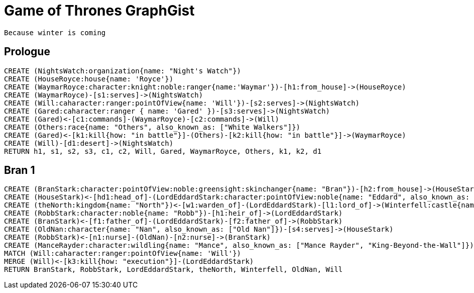 = Game of Thrones GraphGist

    Because winter is coming

:author: Ivan Mosiev, George Martin ;)
:twitter: @polny_otec

//console

== Prologue

[source,cypher]
----
CREATE (NightsWatch:organization{name: "Night's Watch"})
CREATE (HouseRoyce:house{name: 'Royce'})
CREATE (WaymarRoyce:character:knight:noble:ranger{name:'Waymar'})-[h1:from_house]->(HouseRoyce)
CREATE (WaymarRoyce)-[s1:serves]->(NightsWatch)
CREATE (Will:caharacter:ranger:pointOfView{name: 'Will'})-[s2:serves]->(NightsWatch)
CREATE (Gared:caharacter:ranger { name: 'Gared' })-[s3:serves]->(NightsWatch) 
CREATE (Gared)<-[c1:commands]-(WaymarRoyce)-[c2:commands]->(Will)
CREATE (Others:race{name: "Others", also_known_as: ["White Walkers"]})
CREATE (Gared)<-[k1:kill{how: "in battle"}]-(Others)-[k2:kill{how: "in battle"}]->(WaymarRoyce)
CREATE (Will)-[d1:desert]->(NightsWatch)
RETURN h1, s1, s2, s3, c1, c2, Will, Gared, WaymarRoyce, Others, k1, k2, d1
----

//graph

== Bran 1

[source,cypher]
----
CREATE (BranStark:character:pointOfView:noble:greensight:skinchanger{name: "Bran"})-[h2:from_house]->(HouseStark:house{name: "Stark"})
CREATE (HouseStark)<-[hd1:head_of]-(LordEddardStark:character:pointOfView:noble{name: "Eddard", also_known_as: ["Ned"]})-[h3:from_house]->(HouseStark)
CREATE (theNorth:kingdom{name: "North"})<-[w1:warden_of]-(LordEddardStark)-[l1:lord_of]->(Winterfell:castle{name: "Winterfell"})
CREATE (RobbStark:character:noble{name: "Robb"})-[h1:heir_of]->(LordEddardStark)
CREATE (BranStark)<-[f1:father_of]-(LordEddardStark)-[f2:father_of]->(RobbStark)
CREATE (OldNan:character{name: "Nan", also_known_as: ["Old Nan"]})-[s4:serves]->(HouseStark)
CREATE (RobbStark)<-[n1:nurse]-(OldNan)-[n2:nurse]->(BranStark)
CREATE (ManceRayder:character:wildling{name: "Mance", also_known_as: ["Mance Rayder", "King-Beyond-the-Wall"]})
MATCH (Will:caharacter:ranger:pointOfView{name: 'Will'})
MERGE (Will)<-[k3:kill{how: "execution"}]-(LordEddardStark)
RETURN BranStark, RobbStark, LordEddardStark, theNorth, Winterfell, OldNan, Will
----

//graph
